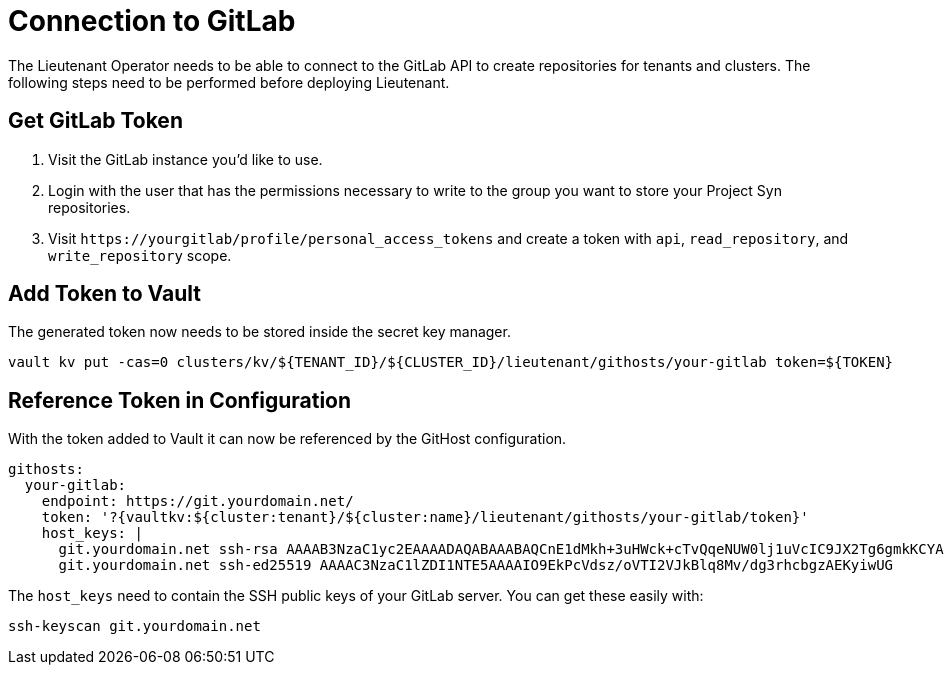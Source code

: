 = Connection to GitLab

The Lieutenant Operator needs to be able to connect to the GitLab API to create repositories for tenants and clusters.
The following steps need to be performed before deploying Lieutenant.

== Get GitLab Token

. Visit the GitLab instance you'd like to use.
. Login with the user that has the permissions necessary to write to the group
you want to store your Project Syn repositories.
. Visit `\https://yourgitlab/profile/personal_access_tokens` and create a token
with `api`, `read_repository`, and `write_repository` scope.


== Add Token to Vault

The generated token now needs to be stored inside the secret key manager.

[source,shell]
----
vault kv put -cas=0 clusters/kv/${TENANT_ID}/${CLUSTER_ID}/lieutenant/githosts/your-gitlab token=${TOKEN}
----

== Reference Token in Configuration

With the token added to Vault it can now be referenced by the GitHost configuration.


[source,yaml]
----
githosts:
  your-gitlab:
    endpoint: https://git.yourdomain.net/
    token: '?{vaultkv:${cluster:tenant}/${cluster:name}/lieutenant/githosts/your-gitlab/token}'
    host_keys: |
      git.yourdomain.net ssh-rsa AAAAB3NzaC1yc2EAAAADAQABAAABAQCnE1dMkh+3uHWck+cTvQqeNUW0lj1uVcIC9JX2Tg6gmkKCYA73+o+I7vo4g6nPtSOAfITvYdHJLzwE9GwlSFsXHMR9q0ErWl2wC+w6FawLMz9//5XqiBi2qq/8WnWp3ecY16jDoGRW4eymT+USFHKJVi696XBy3WE/0BBapPZ58WPqkKN6A27qkIK6FehI80f+zN4ZqikdwWuCFs35fsimcmLnWqWPm8zbOkgCiB+ov4O/xmRNHwJWCk/qzU6X/M9YtMXzAa5mjwDvcHSAizFD3a3Fv68G1VsmRZ0THLrRKM/WOxrWNZoimSNgyjTzoCwiKeckvL5+hpNcNSW+eBPt
      git.yourdomain.net ssh-ed25519 AAAAC3NzaC1lZDI1NTE5AAAAIO9EkPcVdsz/oVTI2VJkBlq8Mv/dg3rhcbgzAEKyiwUG
----

The `host_keys` need to contain the SSH public keys of your GitLab server.
You can get these easily with:

[source,shell]
----
ssh-keyscan git.yourdomain.net
----
